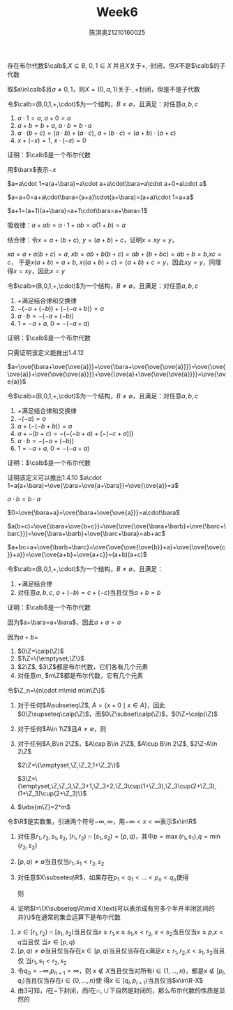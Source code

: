 #+TITLE: Week6
#+AUTHOR: 陈淇奥@@latex:\\@@21210160025
#+OPTIONS: toc:nil
#+LATEX_HEADER: \input{../../../preamble-lite.tex}
#+LATEX_HEADER: \usepackage[UTF8]{ctex}

#+ATTR_LATEX: :options [1.4.9]
#+BEGIN_exercise
存在布尔代数\(\calb\),\(X\subseteq B\), \(0,1\in X\) 并且\(X\)关于\(+,\cdot\)封闭，但\(X\)不是\(\calb\)的子代数
#+END_exercise

#+BEGIN_proof
取\(a\in\calb\)且\(a\neq 0,1\)，则\(X=\{0,a,1\}\)关于\(\cdot,+\)封闭，但是不是子代数
#+END_proof

#+ATTR_LATEX: :options [1.4.10]
#+BEGIN_exercise
令\(\calb=(B,0,1,+,\cdot)\)为一个结构，\(B\neq\emptyset\)，且满足：对任意\(a,b,c\)
1. \(a\cdot 1=a\), \(a+0=a\)
2. \(a+b=b+a\), \(a\cdot b=b\cdot a\)
3. \(a\cdot(b+c)=(a\cdot b)+(a\cdot c)\), \(a+(b\cdot c)=(a+b)\cdot(a+c)\)
4. \(x+(-x)=1\), \(x\cdot(-x)=0\)

证明：\(\calb\)是一个布尔代数
#+END_exercise


#+BEGIN_proof
用\(\barx\)表示\(-x\)

\(a=a\cdot 1=a(a+\bara)=a\cdot a+a\cdot\bara=a\cdot a+0=a\cdot a\)

\(a=a+0=a+a\cdot\bara=(a+a)\cdot(a+\bara)=(a+a)\cdot 1=a+a\)

\(a+1=(a+1)(a+\bara)=a+1\cdot\bara=a+\bara=1\)

吸收律：\(a+ab=a\cdot 1+ab=a(1+b)=a\)

结合律：令\(x=a+(b+c)\), \(y=(a+b)+c\)，证明\(x=xy=y\)，

\(xa=a+a(b+c)=a\), \(xb=ab+b(b+c)=ab+(b+bc)=ab+b=b\),\(xc=c\)，
于是\(x(a+b)=a+b\), \(x((a+b)+c)=(a+b)+c=y\)，因此\(xy=y\)，同理得\(x=xy\)，因此\(x=y\)
#+END_proof

#+ATTR_LATEX: :options [1.4.11]
#+BEGIN_exercise
令\(\calb=(B,0,1,+,\cdot)\)为一个结构，\(B\neq\emptyset\)，且满足：对任意\(a,b,c\)
1. \(+\)满足结合律和交换律
2. \(-(-a+(-b))+(-(-a+b))=a\)
3. \(a\cdot b=-(-a+(-b))\)
4. \(1=-a+a\), \(0=-(-a+a)\)

证明：\(\calb\)是一个布尔代数
#+END_exercise

#+BEGIN_proof
只需证明该定义能推出1.4.12

\(a=\ove{\bara+\ove{\ove{a}}}+\ove{\bara+\ove{\ove{\ove{a}}}}=\ove{\ove{\ove{a}}+\ove{\ove{\ove{a}}}}+\ove{\ove{a}+\ove{\ove{\ove{a}}}}=\ove{\ove{a}}\)


#+END_proof

#+ATTR_LATEX: :options [1.4.12]
#+BEGIN_exercise
令\(\calb=(B,0,1,+,\cdot)\)为一个结构，\(B\neq\emptyset\)，且满足：对任意\(a,b,c\)
1. \(+\)满足结合律和交换律
2. \(-(-a)=a\)
3. \(a+(-(-b+b))=a\)
4. \(a+-(b+c)=-(-(-b+a)+(-(-c+a)))\)
5. \(a\cdot b=-(-a+(-b))\)
6. \(1=-a+a\), \(0=-(-a+a)\)

证明：\(\calb\)是一个布尔代数
#+END_exercise

#+BEGIN_proof
证明该定义可以推出1.4.10
\(a\cdot 1=a(a+\bara)=\ove{\bara+\ove{a+\bara}}=\ove{\ove{a}}=a\)

\(a\cdot b=b\cdot a\)

\(0=\ove{\bara+a}=\ove{\bara+\ove{\ove{a}}}=a\cdot\bara\)

\(a(b+c)=\ove{\bara+\ove{b+c}}=\ove{\ove{\ove{\bara+\barb}+\ove{\barc+\barc}}}=\ove{\bara+\barb}+\ove{\barc+\bara}=ab+ac\)

\(a+bc=a+\ove{\barb+\barc}=\ove{\ove{\ove{\ove{b}}+a}+\ove{\ove{\ove{c}}+a}}=\ove{\ove{a+b}+\ove{a+c}}=(a+b)(a+c)\)
#+END_proof

#+ATTR_LATEX: :options [1.4.13]
#+BEGIN_exercise
令\(\calb=(B,0,1,+,\cdot)\)为一个结构，\(B\neq\emptyset\)，且满足：
1. +满足结合律
2. 对任意\(a,b,c\), \(a+(-b)=c+(-c)\)当且仅当\(a+b=b\)
证明：\(\calb\)是一个布尔代数
#+END_exercise

#+BEGIN_proof
因为\(a+\bara=a+\bara\)，因此\(a+a=a\)

因为\(a+b=\)
#+END_proof

#+ATTR_LATEX: :options [1.4.15]
#+BEGIN_exercise
1. \(0\Z=\calp(\Z)\)
2. \(1\Z=\{\emptyset,\Z\}\)
3. \(2\Z\), \(3\Z\)都是布尔代数，它们各有几个元素
4. 对任意\(m\), \(m\Z\)都是布尔代数，它有几个元素
#+END_exercise

#+BEGIN_proof
令\(\Z_n=\{n\cdot m\mid m\in\Z\}\)
1. 对于任何\(A\subseteq\Z\), \(A=\{x+0\mid x\in A\}\)，因此\(0\Z\supseteq\calp(\Z)\)，而\(0\Z\subset\calp(\Z)\)，\(0\Z=\calp(\Z)\)
2. 对于任何\(A\in 1\Z\)且\(A\neq\emptyset\)，则
3. 对于任何\(A,B\in 2\Z\)，\(A\cap B\in 2\Z\), \(A\cup B\in 2\Z\), \(2\Z-A\in 2\Z\)

   \(2\Z=\{\emptyset,\Z,\Z_2,1+\Z_2\}\)

   \(3\Z=\{\emptyset,\Z,\Z_3,\Z_3+1,\Z_3+2,\Z_3\cup(1+\Z_3),\Z_3\cup(2+\Z_3),(1+\Z_3)\cup(2+\Z_3)\}\)
4. \(\abs{m\Z}=2^m\)
#+END_proof

#+ATTR_LATEX: :options [1.4.16]
#+BEGIN_exercise
令\(\R\)是实数集，引进两个符号\(-\infty,\infty\)，用\(-\infty<x<\infty\)表示\(x\in\R\)
1. 对任意\(r_1,r_2,s_1,s_2\), \([r_1,r_2)\cap[s_1,s_2)=[p,q)\)，其中\(p=\max\{r_1,s_1\}\),\(q=\min\{r_2,s_2\}\)
2. \([p,q)\neq\emptyset\)当且仅当\(r_1,s_1<r_2,s_2\)
3. 对任意\(X\subseteq\R\)，如果存在\(p_1<q_1<\dots<p_n<q_n\)使得
   \begin{equation*}
   X=[p_1,q_1)\cup\dots\cup[p_n,q_n)
   \end{equation*}
   则
   \begin{equation*}
   \R-X=[-\infty,p_1)\cup[q_1,p_2)\cup\dots\cup[q_{n-1},p_n)\cup[q_n,\infty)
   \end{equation*}
4. 证明\(I=\{X\subseteq\R\mid X\text{可以表示成有穷多个半开半闭区间的并}\}\)在通常的集合运算下是布尔代数
#+END_exercise

#+BEGIN_proof
1. \(x\in[r_1,r_2)\cap[s_1,s_2)\)当且仅当\(x\ge r_1\),\(x\ge s_1\),\(x<r_2\), \(x<s_2\)当且仅当\(x\ge p\),\(x<q\)当且仅
  当\(x\in[p,q)\)
2. \([p,q)\neq\emptyset\)当且仅当存在\(x\in[p,q)\)当且仅当存在\(x\)满足\(x\ge r_1,r_2\),\(x<s_1,s_2\)当且仅
   当\(r_1,s_1<r_2,s_2\)
3. 令\(q_0=-\infty\),\(p_{n+1}=\infty\)，则
   \(x\notin X\)当且仅当对所有\(i\in\{1,\dots,n\}\)，都是\(x\notin[p_i,q_i)\)当且仅当存在\(i\in\{0,\dots,n\}\)使
   得\(x\in[q_i,p_{i+1})\)当且仅当\(x\in\R-X\)
4. 由3可知，\(I\)在\(-\)下封闭，而\(I\)在\(\cap,\cup\)下自然是封闭的，那么布尔代数的性质是显然的
#+END_proof
